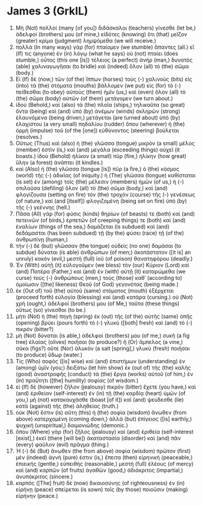 * James 3 (GrkIL)
:PROPERTIES:
:ID: GrkIL/59-JAM03
:END:

1. Μὴ (Not) πολλοὶ (many [of you]) διδάσκαλοι (teachers) γίνεσθε (let be,) ἀδελφοί (brothers) μου (of mine,) εἰδότες (knowing) ὅτι (that) μεῖζον (greater) κρίμα (judgment) λημψόμεθα (we will receive.)
2. πολλὰ (In many ways) γὰρ (for) πταίομεν (we stumble) ἅπαντες (all.) εἴ (If) τις (anyone) ἐν (in) λόγῳ (what he says) οὐ (not) πταίει (does stumble,) οὗτος (this one [is]) τέλειος (a perfect) ἀνήρ (man,) δυνατὸς (able) χαλιναγωγῆσαι (to bridle) καὶ (indeed) ὅλον (all) τὸ (the) σῶμα (body.)
3. Εἰ (If) δὲ (now,) τῶν (of the) ἵππων (horses) τοὺς (-) χαλινοὺς (bits) εἰς (into) τὰ (the) στόματα (mouths) βάλλομεν (we put) εἰς (for) τὸ (-) πείθεσθαι (to obey) αὐτοὺς (them) ἡμῖν (us,) καὶ (even) ὅλον (all) τὸ (the) σῶμα (body) αὐτῶν (of them) μετάγομεν (we turn about.)
4. ἰδοὺ (Behold,) καὶ (also) τὰ (the) πλοῖα (ships,) τηλικαῦτα (so great) ὄντα (being) καὶ (and) ὑπὸ (by) ἀνέμων (winds) σκληρῶν (strong) ἐλαυνόμενα (being driven,) μετάγεται (are turned about) ὑπὸ (by) ἐλαχίστου (a very small) πηδαλίου (rudder) ὅπου (wherever) ἡ (the) ὁρμὴ (impulse) τοῦ (of the [one]) εὐθύνοντος (steering) βούλεται (resolves.)
5. Οὕτως (Thus) καὶ (also) ἡ (the) γλῶσσα (tongue) μικρὸν (a small) μέλος (member) ἐστὶν (is,) καὶ (and) μεγάλα (exceeding things) αὐχεῖ (it boasts.) ἰδοὺ (Behold) ἡλίκον (a small) πῦρ (fire,) ἡλίκην (how great) ὕλην (a forest) ἀνάπτει (it kindles.)
6. καὶ (Also) ἡ (the) γλῶσσα (tongue [is]) πῦρ (a fire,) ὁ (the) κόσμος (world) τῆς (-) ἀδικίας (of iniquity.) ἡ (The) γλῶσσα (tongue) καθίσταται (is set) ἐν (among) τοῖς (the) μέλεσιν (members) ἡμῶν (of us,) ἡ (-) σπιλοῦσα (defiling) ὅλον (all) τὸ (the) σῶμα (body,) καὶ (and) φλογίζουσα (setting on fire) τὸν (the) τροχὸν (course) τῆς (-) γενέσεως (of nature,) καὶ (and [itself]) φλογιζομένη (being set on fire) ὑπὸ (by) τῆς (-) γεέννης (hell.)
7. Πᾶσα (All) γὰρ (for) φύσις (kinds) θηρίων (of beasts) τε (both) καὶ (and) πετεινῶν (of birds,) ἑρπετῶν (of creeping things) τε (both) καὶ (and) ἐναλίων (things of the sea,) δαμάζεται (is subdued) καὶ (and) δεδάμασται (has been subdued) τῇ (by the) φύσει (race) τῇ (of the) ἀνθρωπίνῃ (human,)
8. τὴν (-) δὲ (but) γλῶσσαν (the tongue) οὐδεὶς (no one) δαμάσαι (to subdue) δύναται (is able) ἀνθρώπων (of men;) ἀκατάστατον ([it is] an unruly) κακόν (evil,) μεστὴ (full) ἰοῦ (of poison) θανατηφόρου (deadly.)
9. Ἐν (With) αὐτῇ (it) εὐλογοῦμεν (we bless) τὸν (our) Κύριον (Lord) καὶ (and) Πατέρα (Father,) καὶ (and) ἐν (with) αὐτῇ (it) καταρώμεθα (we curse) τοὺς (-) ἀνθρώπους (men,) τοὺς (those) καθ᾽ (according to) ὁμοίωσιν ([the] likeness) Θεοῦ (of God) γεγονότας (being made.)
10. ἐκ (Out of) τοῦ (the) αὐτοῦ (same) στόματος (mouth) ἐξέρχεται (proceed forth) εὐλογία (blessing) καὶ (and) κατάρα (cursing.) οὐ (Not) χρή (ought,) ἀδελφοί (brothers) μου (of Me,) ταῦτα (these things) οὕτως (so) γίνεσθαι (to be.)
11. μήτι (Not) ἡ (the) πηγὴ (spring) ἐκ (out) τῆς (of the) αὐτῆς (same) ὀπῆς (opening) βρύει (pours forth) τὸ (-) γλυκὺ ([both] fresh) καὶ (and) τὸ (-) πικρόν (bitter?)
12. μὴ (Not) δύναται (is able,) ἀδελφοί (brothers) μου (of me,) συκῆ (a fig tree) ἐλαίας (olives) ποιῆσαι (to produce?) ἢ (Or) ἄμπελος (a vine,) σῦκα (figs?) οὔτε (Nor) ἁλυκὸν (a salt [spring],) γλυκὺ (fresh) ποιῆσαι (to produce) ὕδωρ (water.)
13. Τίς (Who) σοφὸς ([is] wise) καὶ (and) ἐπιστήμων (understanding) ἐν (among) ὑμῖν (you;) δειξάτω (let him show) ἐκ (out of) τῆς (the) καλῆς (good) ἀναστροφῆς (conduct) τὰ (the) ἔργα (works) αὐτοῦ (of him,) ἐν (in) πραΰτητι ([the] humility) σοφίας (of wisdom.)
14. εἰ (If) δὲ (however) ζῆλον (jealousy) πικρὸν (bitter) ἔχετε (you have,) καὶ (and) ἐριθείαν (self-interest) ἐν (in) τῇ (the) καρδίᾳ (heart) ὑμῶν (of you,) μὴ (not) κατακαυχᾶσθε (boast [of it]) καὶ (and) ψεύδεσθε (lie) κατὰ (against) τῆς (the) ἀληθείας (truth.)
15. οὐκ (Not) ἔστιν (is) αὕτη (this) ἡ (the) σοφία (wisdom) ἄνωθεν (from above) κατερχομένη (coming down,) ἀλλὰ (but) ἐπίγειος ([is] earthly,) ψυχική (unspiritual,) δαιμονιώδης (demonic.)
16. ὅπου (Where) γὰρ (for) ζῆλος (jealousy) καὶ (and) ἐριθεία (self-interest [exist],) ἐκεῖ (there [will be]) ἀκαταστασία (disorder) καὶ (and) πᾶν (every) φαῦλον (evil) πρᾶγμα (thing.)
17. Ἡ (-) δὲ (But) ἄνωθεν (the from above) σοφία (wisdom) πρῶτον (first) μὲν (indeed) ἁγνή (pure) ἐστιν (is,) ἔπειτα (then) εἰρηνική (peaceable,) ἐπιεικής (gentle,) εὐπειθής (reasonable,) μεστὴ (full) ἐλέους (of mercy) καὶ (and) καρπῶν (of fruits) ἀγαθῶν (good,) ἀδιάκριτος (impartial,) ἀνυπόκριτος (sincere.)
18. καρπὸς ([The] fruit) δὲ (now) δικαιοσύνης (of righteousness) ἐν (in) εἰρήνῃ (peace) σπείρεται (is sown) τοῖς (by those) ποιοῦσιν (making) εἰρήνην (peace.)
